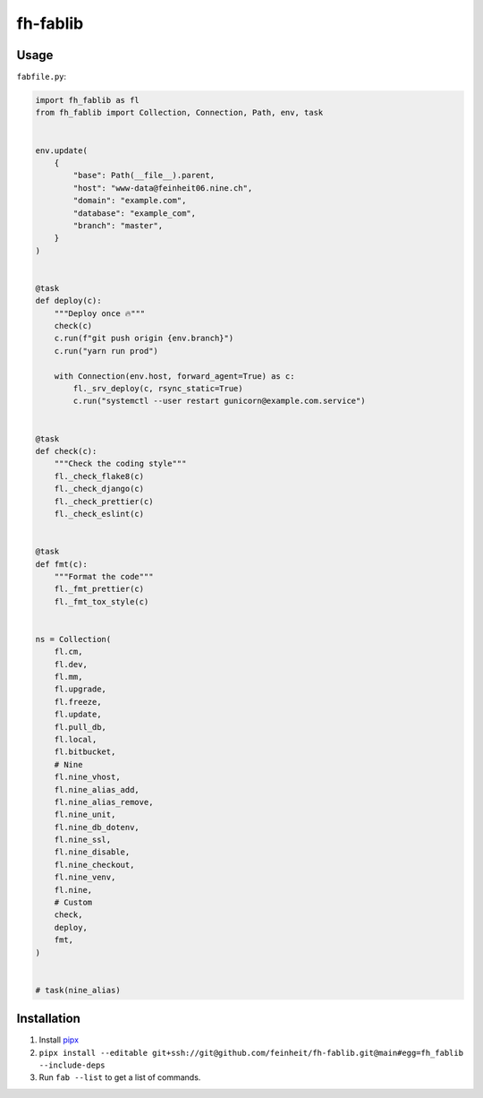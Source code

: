 =========
fh-fablib
=========

Usage
=====

``fabfile.py``:

.. code-block:: python

    import fh_fablib as fl
    from fh_fablib import Collection, Connection, Path, env, task


    env.update(
        {
            "base": Path(__file__).parent,
            "host": "www-data@feinheit06.nine.ch",
            "domain": "example.com",
            "database": "example_com",
            "branch": "master",
        }
    )


    @task
    def deploy(c):
        """Deploy once 🔥"""
        check(c)
        c.run(f"git push origin {env.branch}")
        c.run("yarn run prod")

        with Connection(env.host, forward_agent=True) as c:
            fl._srv_deploy(c, rsync_static=True)
            c.run("systemctl --user restart gunicorn@example.com.service")


    @task
    def check(c):
        """Check the coding style"""
        fl._check_flake8(c)
        fl._check_django(c)
        fl._check_prettier(c)
        fl._check_eslint(c)


    @task
    def fmt(c):
        """Format the code"""
        fl._fmt_prettier(c)
        fl._fmt_tox_style(c)


    ns = Collection(
        fl.cm,
        fl.dev,
        fl.mm,
        fl.upgrade,
        fl.freeze,
        fl.update,
        fl.pull_db,
        fl.local,
        fl.bitbucket,
        # Nine
        fl.nine_vhost,
        fl.nine_alias_add,
        fl.nine_alias_remove,
        fl.nine_unit,
        fl.nine_db_dotenv,
        fl.nine_ssl,
        fl.nine_disable,
        fl.nine_checkout,
        fl.nine_venv,
        fl.nine,
        # Custom
        check,
        deploy,
        fmt,
    )


    # task(nine_alias)


Installation
============

1. Install `pipx <https://pipxproject.github.io/pipx/>`__
2. ``pipx install --editable git+ssh://git@github.com/feinheit/fh-fablib.git@main#egg=fh_fablib --include-deps``
3. Run ``fab --list`` to get a list of commands.
